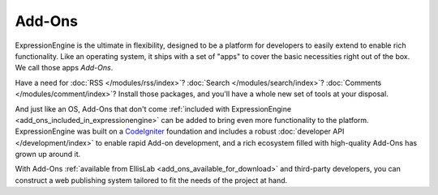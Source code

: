 #######
Add-Ons
#######

ExpressionEngine is the ultimate in flexibility, designed to be a platform
for developers to easily extend to enable rich functionality. Like an operating
system, it ships with a set of "apps" to cover the basic necessities right out
of the box. We call those apps *Add-Ons*.

Have a need for :doc:`RSS </modules/rss/index>`?  :doc:`Search
</modules/search/index>`?  :doc:`Comments </modules/comment/index>`?  Install
those packages, and you'll have a whole new set of tools at your disposal.

And just like an OS, Add-Ons that don't come :ref:`included with
ExpressionEngine <add_ons_included_in_expressionengine>` can be added to bring
even more functionality to the platform. ExpressionEngine was built on a
`CodeIgniter <http://ellislab.com/codeigniter/>`_ foundation and includes a
robust :doc:`developer API </development/index>` to enable rapid Add-on
development, and a rich ecosystem filled with high-quality Add-Ons has grown up
around it.

With Add-Ons :ref:`available from EllisLab <add_ons_available_for_download>` and
third-party developers, you can construct a web publishing system tailored to
fit the needs of the project at hand.